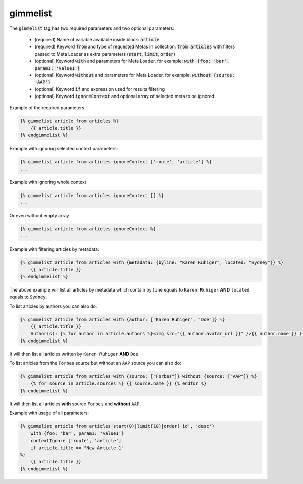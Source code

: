 gimmelist
`````````

The :code:`gimmelist` tag has two required parameters and two optional parameters:

 * (required) Name of variable available inside block: :code:`article`
 * (required) Keyword :code:`from` and type of requested Metas in collection: :code:`from articles` with filters passed to Meta Loader as extra parameters (:code:`start`, :code:`limit`, :code:`order`)
 * (optional) Keyword :code:`with` and parameters for Meta Loader, for example: :code:`with {foo: 'bar', param1: 'value1'}`
 * (optional) Keyword :code:`without` and parameters for Meta Loader, for example: :code:`without {source: 'AAP'}`
 * (optional) Keyword :code:`if` and expression used for results filtering
 * (optional) Keyword :code:`ignoreContext` and optional array of selected meta to be ignored

Example of the required parameters:

.. code-block:: twig

    {% gimmelist article from articles %}
        {{ article.title }}
    {% endgimmelist %}

Example with ignoring selected context parameters:

.. code-block:: twig

    {% gimmelist article from articles ignoreContext ['route', 'article'] %}
    ...

Example with ignoring whole context

.. code-block:: twig

    {% gimmelist article from articles ignoreContext [] %}
    ...

Or even without empty array

.. code-block:: twig

    {% gimmelist article from articles ignoreContext %}
    ...

Example with filtering articles by metadata:

.. code-block:: twig

    {% gimmelist article from articles with {metadata: {byline: "Karen Ruhiger", located: "Sydney"}} %}
        {{ article.title }}
    {% endgimmelist %}

The above example will list all articles by metadata which contain ``byline`` equals to ``Karen Ruhiger`` **AND** ``located`` equals to ``Sydney``.

To list articles by authors you can also do:

.. code-block:: twig

    {% gimmelist article from articles with {author: ["Karen Ruhiger", "Doe"]} %}
        {{ article.title }}
        Author(s): {% for author in article.authors %}<img src="{{ author.avatar_url }}" />{{ author.name }} ({{ author.role }}) {{ author.biography }} - {{ author.jobTitle.name }},{% endfor %}
    {% endgimmelist %}

It will then list all articles written by ``Karen Ruhiger`` **AND** ``Doe``.

To list articles from the ``Forbes`` source but without an ``AAP`` source you can also do:

.. code-block:: twig

    {% gimmelist article from articles with {source: ["Forbes"]} without {source: ["AAP"]} %}
        {% for source in article.sources %} {{ source.name }} {% endfor %}
    {% endgimmelist %}

It will then list all articles **with** source ``Forbes`` and **without** ``AAP``.


Example with usage of all parameters:

.. code-block:: twig

    {% gimmelist article from articles|start(0)|limit(10)|order('id', 'desc')
        with {foo: 'bar', param1: 'value1'}
        contextIgnore ['route', 'article']
        if article.title == "New Article 1"
    %}
        {{ article.title }}
    {% endgimmelist %}
